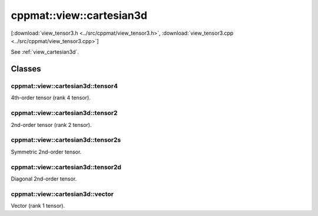
.. _view_cartesian3d:

*************************
cppmat::view::cartesian3d
*************************

[:download:`view_tensor3.h <../src/cppmat/view_tensor3.h>`, :download:`view_tensor3.cpp <../src/cppmat/view_tensor3.cpp>`]

See :ref:`view_cartesian3d`.

Classes
=======

.. _view_cartesian3d_tensor4:

cppmat::view::cartesian3d::tensor4
----------------------------------

4th-order tensor (rank 4 tensor).

.. _view_cartesian3d_tensor2:

cppmat::view::cartesian3d::tensor2
----------------------------------

2nd-order tensor (rank 2 tensor).

.. _view_cartesian3d_tensor2s:

cppmat::view::cartesian3d::tensor2s
-----------------------------------

Symmetric 2nd-order tensor.

.. _view_cartesian3d_tensor2d:

cppmat::view::cartesian3d::tensor2d
-----------------------------------

Diagonal 2nd-order tensor.

.. _view_cartesian3d_vector:

cppmat::view::cartesian3d::vector
---------------------------------

Vector (rank 1 tensor).
